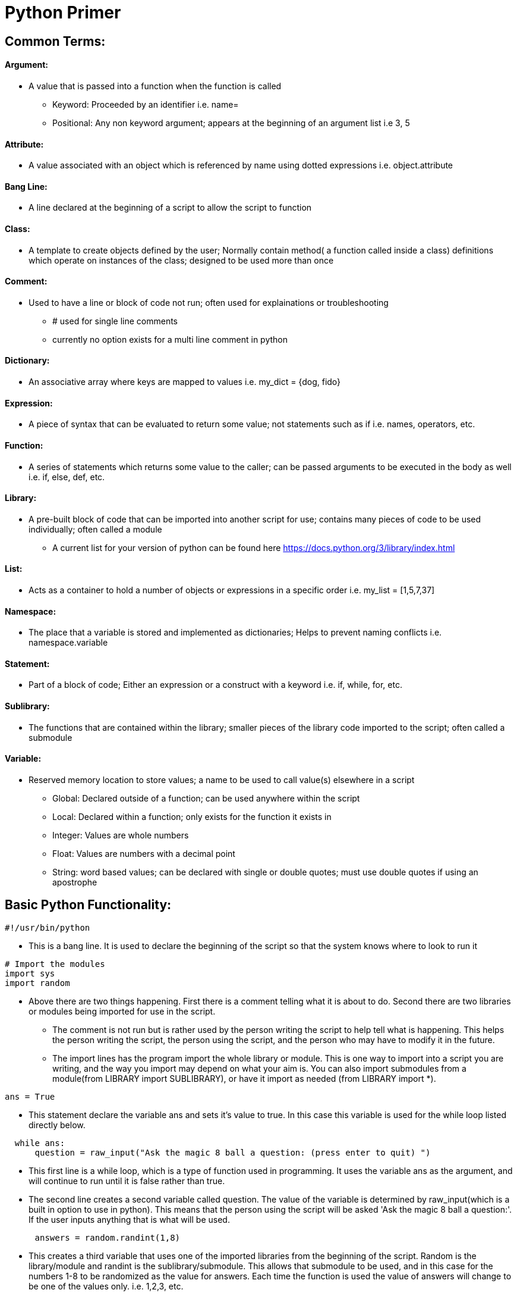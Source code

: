 :doctype: book
:stylesheet: cctc.css
:source-highlighter: rouge

= **Python Primer**

== *Common Terms:*

==== Argument:

* A value that is passed into a function when the function is called
** Keyword: Proceeded by an identifier i.e. name=
** Positional: Any non keyword argument; appears at the beginning of an argument list i.e 3, 5

==== Attribute:

* A value associated with an object which is referenced by name using dotted expressions i.e. object.attribute

==== Bang Line:

* A line declared at the beginning of a script to allow the script to function

==== Class:

* A template to create objects defined by the user; Normally contain method( a function called inside a class) definitions which operate on instances of the class; designed to be used more than once

==== Comment:

* Used to have a line or block of code not run; often used for explainations or troubleshooting
** # used for single line comments
** currently no option exists for a multi line comment in python

==== Dictionary:

* An associative array where keys are mapped to values i.e. my_dict = {dog, fido}

==== Expression:

* A piece of syntax that can be evaluated to return some value; not statements such as if i.e. names, operators, etc.

==== Function:

* A series of statements which returns some value to the caller; can be passed arguments to be executed in the body as well i.e. if, else, def, etc.

==== Library:

* A pre-built block of code that can be imported into another script for use; contains many pieces of code to be used individually; often called a module
** A current list for your version of python can be found here https://docs.python.org/3/library/index.html

==== List:

* Acts as a container to hold a number of objects or expressions in a specific order i.e. my_list = [1,5,7,37]

==== Namespace:

* The place that a variable is stored and implemented as dictionaries; Helps to prevent naming conflicts i.e. namespace.variable

==== Statement:

* Part of a block of code; Either an expression or a construct with a keyword i.e. if, while, for, etc.

==== Sublibrary:

* The functions that are contained within the library; smaller pieces of the library code imported to the script; often called a submodule

==== Variable:

* Reserved memory location to store values; a name to be used to call value(s) elsewhere in a script
** Global: Declared outside of a function; can be used anywhere within the script
** Local: Declared within a function; only exists for the function it exists in
** Integer: Values are whole numbers
** Float: Values are numbers with a decimal point
** String: word based values; can be declared with single or double quotes; must use double quotes if using an apostrophe

== *Basic Python Functionality:*

[source,python]
----
#!/usr/bin/python
----

* This is a bang line. It is used to declare the beginning of the script so that the system knows where to look to run it

[source,python]
----
# Import the modules
import sys
import random
----

* Above there are two things happening. First there is a comment telling what it is about to do. Second there are two libraries or modules being imported for use in the script.
** The comment is not run but is rather used by the person writing the script to help tell what is happening. This helps the person writing the script, the person using the script, and the person who may have to modify it in the future.
** The import lines has the program import the whole library or module. This is one way to import into a script you are writing, and the way you import may depend on what your aim is. You can also import submodules from a module(from LIBRARY import SUBLIBRARY), or have it import as needed (from LIBRARY import *).

[source,python]
----
ans = True
----


* This statement declare the variable ans and sets it's value to true. In this case this variable is used for the while loop listed directly below.
[source,python]
----
  while ans:
      question = raw_input("Ask the magic 8 ball a question: (press enter to quit) ")
----

* This first line is a while loop, which is a type of function used in programming. It uses the variable ans as the argument, and will continue to run until it is false rather than true.
* The second line creates a second variable called question. The value of the variable is determined by raw_input(which is a built in option to use in python). This means that the person using the script will be asked 'Ask the magic 8 ball a question:'. If the user inputs anything that is what will be used.
[source,python]
----
      answers = random.randint(1,8)
----

* This creates a third variable that uses one of the imported libraries from the beginning of the script. Random is the library/module and randint is the sublibrary/submodule. This allows that submodule to be used, and in this case for the numbers 1-8 to be randomized as the value for answers. Each time the function is used the value of answers will change to be one of the values only. i.e. 1,2,3, etc.
[source,python]
----
      if question == "":
          sys.exit()
----

* This is the statement that would cause the function to quit. This is what is known as a break, and is the equivilent of the variable ans being set to false instead of true. This is true as a statement only if there was no input from the user of the script. If there is no input, it tells the script to call the imported library to call the sublibrary exit to exit the program.
[source,python]
----
      elif answers == 1:
          print "It is certain"

      elif answers == 2:
          print "Outlook good"

      elif answers == 3:
          print "You may rely on it"

      elif answers == 4:
          print "Ask again later"

      elif answers == 5:
          print "Concentrate and ask again"

      elif answers == 6:
          print "Reply hazy, try again"

      elif answers == 7:
          print "My reply is no"

      elif answers == 8:
          print "My sources say no"
----

* All of the above elif statements have the same basic function. It takes the value of the variable answers that was randomly chosen, to choose which answer is given back to the user of the script. Once one of the statements is true then the answer for that statement is printed to the screen. i.e answers = 2, then elif answers == 2: will be true. The script would then print 'Outlook good' to the user.